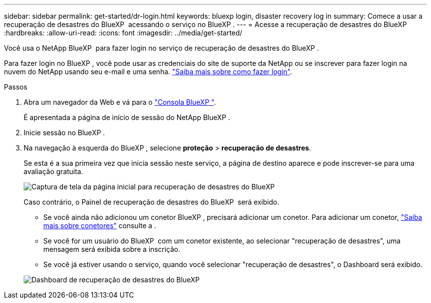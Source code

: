 ---
sidebar: sidebar 
permalink: get-started/dr-login.html 
keywords: bluexp login, disaster recovery log in 
summary: Comece a usar a recuperação de desastres do BlueXP  acessando o serviço no BlueXP . 
---
= Acesse a recuperação de desastres do BlueXP 
:hardbreaks:
:allow-uri-read: 
:icons: font
:imagesdir: ../media/get-started/


[role="lead"]
Você usa o NetApp BlueXP  para fazer login no serviço de recuperação de desastres do BlueXP .

Para fazer login no BlueXP , você pode usar as credenciais do site de suporte da NetApp ou se inscrever para fazer login na nuvem do NetApp usando seu e-mail e uma senha. https://docs.netapp.com/us-en/cloud-manager-setup-admin/task-logging-in.html["Saiba mais sobre como fazer login"^].

.Passos
. Abra um navegador da Web e vá para o https://console.bluexp.netapp.com/["Consola BlueXP "^].
+
É apresentada a página de início de sessão do NetApp BlueXP .

. Inicie sessão no BlueXP .
. Na navegação à esquerda do BlueXP , selecione *proteção* > *recuperação de desastres*.
+
Se esta é a sua primeira vez que inicia sessão neste serviço, a página de destino aparece e pode inscrever-se para uma avaliação gratuita.

+
image:draas-landing4-free-trial.png["Captura de tela da página inicial para recuperação de desastres do BlueXP "]

+
Caso contrário, o Painel de recuperação de desastres do BlueXP  será exibido.

+
** Se você ainda não adicionou um conetor BlueXP , precisará adicionar um conetor. Para adicionar um conetor, https://docs.netapp.com/us-en/bluexp-setup-admin/concept-connectors.html["Saiba mais sobre conetores"^] consulte a .
** Se você for um usuário do BlueXP  com um conetor existente, ao selecionar "recuperação de desastres", uma mensagem será exibida sobre a inscrição.
** Se você já estiver usando o serviço, quando você selecionar "recuperação de desastres", o Dashboard será exibido.


+
image:dr-dashboard.png["Dashboard de recuperação de desastres do BlueXP "]


